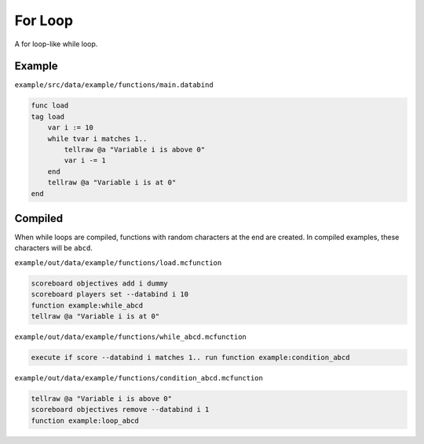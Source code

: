 For Loop
========

A for loop-like while loop.

Example
-------

``example/src/data/example/functions/main.databind``

.. code-block:: databind

   func load
   tag load
       var i := 10
       while tvar i matches 1..
           tellraw @a "Variable i is above 0"
           var i -= 1
       end
       tellraw @a "Variable i is at 0"
   end

Compiled
--------

When while loops are compiled, functions with random characters
at the end are created. In compiled examples, these characters
will be ``abcd``.

``example/out/data/example/functions/load.mcfunction``

.. code-block:: mcfunction

   scoreboard objectives add i dummy
   scoreboard players set --databind i 10
   function example:while_abcd
   tellraw @a "Variable i is at 0"

``example/out/data/example/functions/while_abcd.mcfunction``

.. code-block:: mcfunction

   execute if score --databind i matches 1.. run function example:condition_abcd

``example/out/data/example/functions/condition_abcd.mcfunction``

.. code-block:: mcfunction

   tellraw @a "Variable i is above 0"
   scoreboard objectives remove --databind i 1
   function example:loop_abcd
